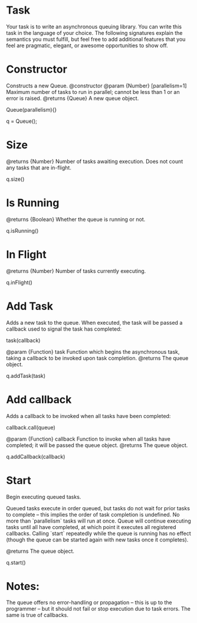 * Task
Your task is to write an asynchronous queuing library. You can write this task in the language of your choice.
The following signatures explain the semantics you must fulfill, but feel free to add additional features that you feel are pragmatic, elegant, or awesome opportunities to show off.

* Constructor
Constructs a new Queue.    
@constructor
@param {Number} [parallelism=1] Maximum number of tasks to run in parallel; cannot be less than 1 or an error is raised.
@returns {Queue} A new queue object.
 
Queue(parallelism){}

q = Queue(); 

* Size
@returns {Number} Number of tasks awaiting execution. Does not count any tasks that are in-flight.

q.size()

* Is Running
@returns {Boolean} Whether the queue is running or not.

q.isRunning()

* In Flight
@returns {Number} Number of tasks currently executing.

q.inFlight()

* Add Task
Adds a new task to the queue. When executed, the task will be passed a callback used to signal the task has completed:

task(callback)

@param {Function} task Function which begins the asynchronous task, taking a callback to be invoked upon task completion. 
@returns The queue object.

q.addTask(task)

* Add callback
Adds a callback to be invoked when all tasks have been completed:
 
callback.call(queue)
 
@param {Function} callback Function to invoke when all tasks have completed; it will be passed the queue object.
@returns The queue object.

q.addCallback(callback)

* Start
Begin executing queued tasks.
 
Queued tasks execute in order queued, but tasks do not wait for prior tasks to complete -- this implies the order of task completion is undefined. No more than `parallelism` tasks will run at once.
Queue will continue executing tasks until all have completed, at which point it executes all registered callbacks. Calling `start` repeatedly while the queue is running has no effect (though the queue can be started again with new tasks once it completes).
 
@returns The queue object.

q.start()

* Notes:

The queue offers no error-handling or propagation -- this is up to the programmer -- but it should not fail or stop execution due to task errors. The same is true of callbacks.
 

